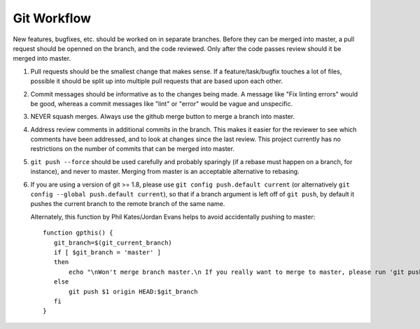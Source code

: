 ============
Git Workflow
============

New features, bugfixes, etc. should be worked on in separate branches.  Before they can be merged into
master, a pull request should be openned on the branch, and the code reviewed.  Only after the code
passes review should it be merged into master.

#. Pull requests should be the smallest change that makes sense.  If a feature/task/bugfix touches a
   lot of files,  possible it should be split up into multiple pull requests that are based upon each
   other.

#. Commit messages should be informative as to the changes being made.  A message like "Fix linting
   errors" would be good, whereas a commit messages like "lint" or "error" would be vague and
   unspecific.

#. NEVER squash merges.  Always use the github merge button to merge a branch into master.

#. Address review comments in additional commits in the branch.  This makes it easier for the reviewer
   to see which comments have been addressed, and to look at changes since the last review.  This
   project currently has no restrictions on the number of commits that can be merged into master.

#. ``git push --force`` should be used carefully and probably sparingly (if a rebase must happen on a
   branch, for instance), and never to master. Merging from master is an acceptable alternative to
   rebasing.

#. If you are using a version of git >= 1.8, please use ``git config push.default current`` (or
   alternatively ``git config --global push.default current``), so that if a branch argument is left
   off of ``git push``, by default it pushes the current branch to the remote branch of the same name.

   Alternately, this function by Phil Kates/Jordan Evans helps to avoid accidentally pushing to
   master::

       function gpthis() {
          git_branch=$(git_current_branch)
          if [ $git_branch = 'master' ]
          then
              echo "\nWon't merge branch master.\n If you really want to merge to master, please run 'git push origin master'"
          else
              git push $1 origin HEAD:$git_branch
          fi
       }
